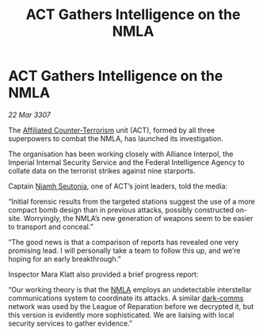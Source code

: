 :PROPERTIES:
:ID:       aeb723f9-181a-47f5-ad7e-5784deacdc9b
:END:
#+title: ACT Gathers Intelligence on the NMLA
#+filetags: :3307:Empire:Federation:Alliance:galnet:

* ACT Gathers Intelligence on the NMLA

/22 Mar 3307/

The [[id:a152bfb8-4b9a-4b61-a292-824ecbd263e1][Affiliated Counter-Terrorism]] unit (ACT), formed by all three superpowers to combat the NMLA, has launched its investigation. 

The organisation has been working closely with Alliance Interpol, the Imperial Internal Security Service and the Federal Intelligence Agency to collate data on the terrorist strikes against nine starports. 

Captain [[id:cdaa5220-8f79-47dc-b160-a5d3d1ca30a0][Niamh Seutonia]], one of ACT’s joint leaders, told the media: 

“Initial forensic results from the targeted stations suggest the use of a more compact bomb design than in previous attacks, possibly constructed on-site. Worryingly, the NMLA’s new generation of weapons seem to be easier to transport and conceal.” 

“The good news is that a comparison of reports has revealed one very promising lead. I will personally take a team to follow this up, and we’re hoping for an early breakthrough.” 

Inspector Mara Klatt also provided a brief progress report: 

“Our working theory is that the [[id:dbfbb5eb-82a2-43c8-afb9-252b21b8464f][NMLA]] employs an undetectable interstellar communications system to coordinate its attacks. A similar [[id:b58b26bb-8465-42a9-896c-4c0e97d20444][dark-comms]] network was used by the League of Reparation before we decrypted it, but this version is evidently more sophisticated. We are liaising with local security services to gather evidence.”
